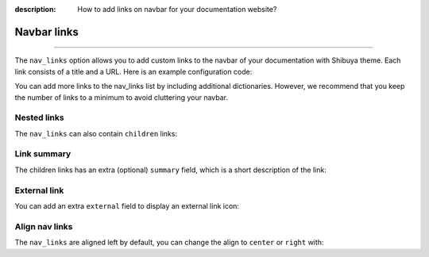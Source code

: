 :description: How to add links on navbar for your documentation website?

.. _nav-links:

Navbar links
============

.. rst-class:: lead

    Elevate navigation with custom navbar links.

----

The ``nav_links`` option allows you to add custom links to the navbar
of your documentation with Shibuya theme. Each link consists of a title
and a URL. Here is an example configuration code:

.. code-block:: python
    :caption: conf.py

    html_theme_options = {
        "nav_links": [
            {
                "title": "Sponsor me",
                "url": "https://github.com/sponsors/lepture"
            },
        ]
    }

You can add more links to the nav_links list by including additional dictionaries.
However, we recommend that you keep the number of links to a minimum to avoid
cluttering your navbar.

Nested links
------------

The ``nav_links`` can also contain ``children`` links:

.. code-block:: python
    :caption: conf.py

    html_theme_options = {
        "nav_links": [
            {
                "title": "Examples",
                "url": "writing",
                "children": [
                    {
                        "title": "Admonitions",
                        "url": "writing/admonition",
                    },
                    {
                        "title": "Code Blocks",
                        "url": "writing/code",
                    },
                    {
                        "title": "Autodoc",
                        "url": "writing/api",
                    },
                ]
            },
        ]
    }

Link summary
------------

The children links has an extra (optional) ``summary`` field, which is a short description
of the link:

.. code-block:: python
    :caption: conf.py

    html_theme_options = {
        "nav_links": [
            {
                "title": "Examples",
                "url": "writing",
                "children": [
                    {
                        "title": "Admonitions",
                        "url": "writing/admonition",
                        "summary": "Bring the attention of readers",
                    },
                ]
            },
        ]
    }

External link
-------------

You can add an extra ``external`` field to display an external link icon:

.. code-block:: python
    :caption: conf.py

    html_theme_options = {
        "nav_links": [
            {
                "title": "Sponsor me",
                "url": "https://github.com/sponsors/lepture",
                "external": True,
            },
        ]
    }

Align nav links
---------------

The ``nav_links`` are aligned left by default, you can change the align to
``center`` or ``right`` with:

.. code-block:: python
    :caption: conf.py

    # align center
    html_theme_options = {
        "nav_links_align": "center",
    }

    # align right
    html_theme_options = {
        "nav_links_align": "right",
    }
